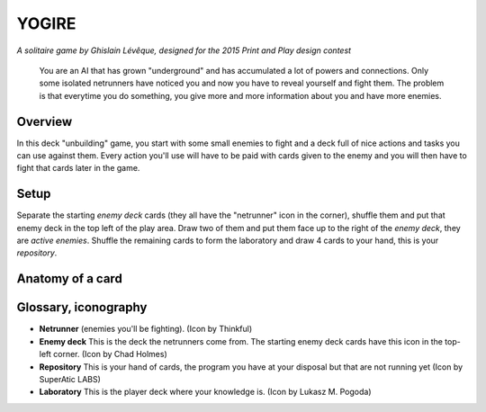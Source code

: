 ######
YOGIRE
######

*A solitaire game by Ghislain Lévêque, designed for the 2015 Print and Play design contest*

.. epigraph::

    You are an AI that has grown "underground" and has accumulated a lot of
    powers and connections. Only some isolated netrunners have noticed you and now
    you have to reveal yourself and fight them. The problem is that everytime you
    do something, you give more and more information about you and have more
    enemies.

Overview
========

In this deck "unbuilding" game, you start with some small enemies to fight and a deck full of nice actions and tasks you can use against them. Every action you'll use will have to be paid with cards given to the enemy and you will then have to fight that cards later in the game.

Setup
=====

Separate the starting *enemy deck* cards (they all have the "netrunner" icon in the corner), shuffle them and put that enemy deck in the top left of the play area. Draw two of them and put them face up to the right of the *enemy deck*, they are *active enemies*.
Shuffle the remaining cards to form the laboratory and draw 4 cards to your hand, this is your *repository*.

Anatomy of a card
=================

Glossary, iconography
=====================

- **Netrunner** |NR| (enemies you'll be fighting). (Icon by Thinkful)
- **Enemy deck** |ED| This is the deck the netrunners come from. The starting enemy deck cards have this icon in the top-left corner. (Icon by Chad Holmes)
- **Repository** |REPO| This is your hand of cards, the program you have at your disposal but that are not running yet (Icon by SuperAtic LABS)
- **Laboratory** |LABO| This is the player deck where your knowledge is. (Icon by Lukasz M. Pogoda)


.. |NR| image:: ../images/netrunner.png
   :height: 1em

.. |ED| image:: ../images/enemy_deck.png
   :height: 1em

.. |LABO| image:: ../images/laboratory.png
   :height: 1em

.. |REPO| image:: ../images/repository.png
   :height: 1em
